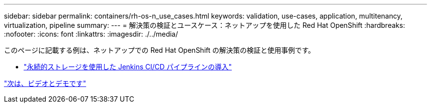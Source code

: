 ---
sidebar: sidebar 
permalink: containers/rh-os-n_use_cases.html 
keywords: validation, use-cases, application, multitenancy, virtualization, pipeline 
summary:  
---
= 解決策の検証とユースケース：ネットアップを使用した Red Hat OpenShift
:hardbreaks:
:nofooter: 
:icons: font
:linkattrs: 
:imagesdir: ./../media/


[role="lead"]
このページに記載する例は、ネットアップでの Red Hat OpenShift の解決策の検証と使用事例です。

* link:rh-os-n_use_case_pipeline["永続的ストレージを使用した Jenkins CI/CD パイプラインの導入"]


link:rh-os-n_videos_and_demos.html["次は、ビデオとデモです"]
